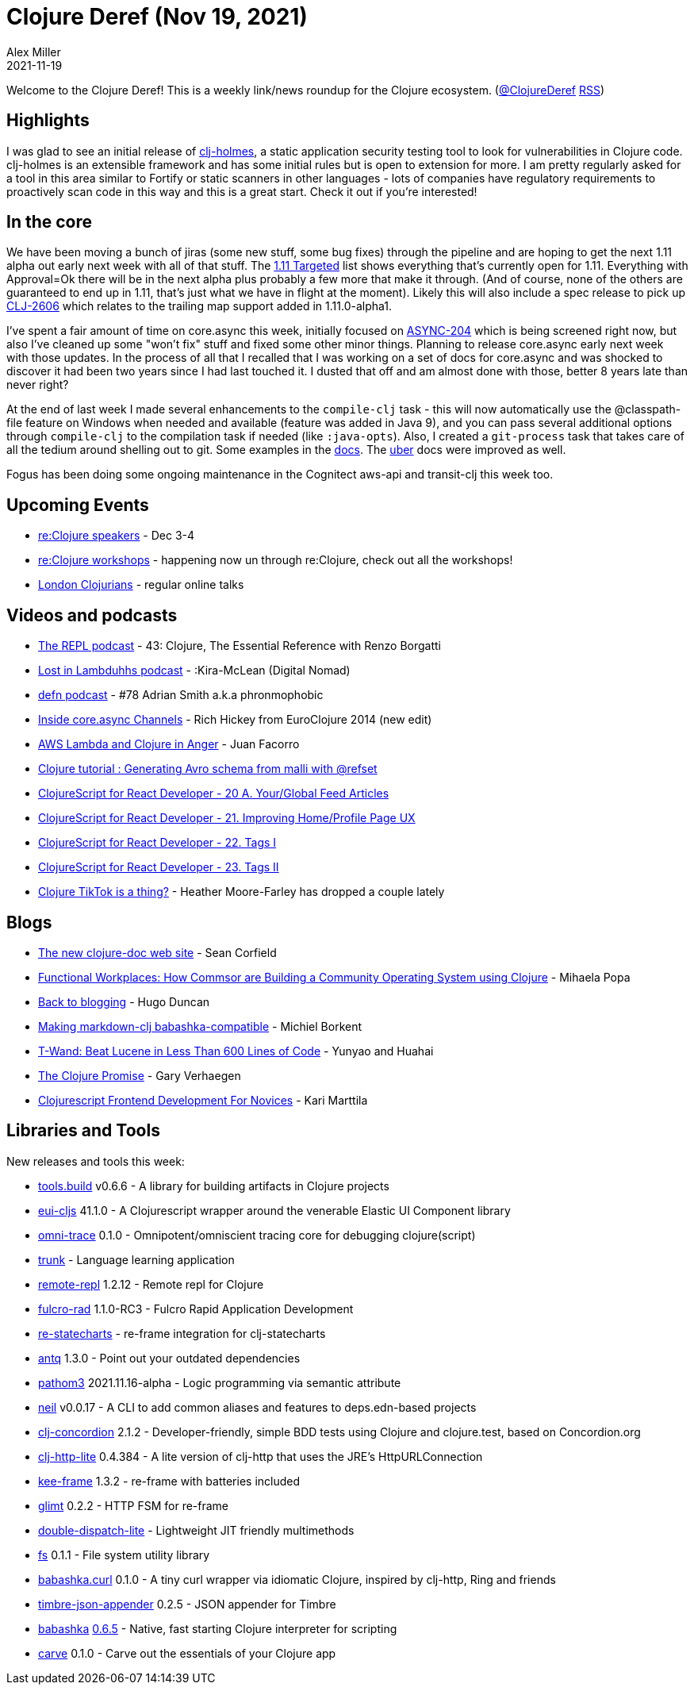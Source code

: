 = Clojure Deref (Nov 19, 2021)
Alex Miller
2021-11-19
:jbake-type: post

ifdef::env-github,env-browser[:outfilesuffix: .adoc]

Welcome to the Clojure Deref! This is a weekly link/news roundup for the Clojure ecosystem. (https://twitter.com/ClojureDeref[@ClojureDeref] https://clojure.org/feed.xml[RSS])

== Highlights

I was glad to see an initial release of https://github.com/clj-holmes/clj-holmes[clj-holmes], a static application security testing tool to look for vulnerabilities in Clojure code. clj-holmes is an extensible framework and has some initial rules but is open to extension for more. I am pretty regularly asked for a tool in this area similar to Fortify or static scanners in other languages - lots of companies have regulatory requirements to proactively scan code in this way and this is a great start. Check it out if you're interested!

== In the core

We have been moving a bunch of jiras (some new stuff, some bug fixes) through the pipeline and are hoping to get the next 1.11 alpha out early next week with all of that stuff. The https://clojure.atlassian.net/issues/?filter=10033[1.11 Targeted] list shows everything that's currently open for 1.11. Everything with Approval=Ok there will be in the next alpha plus probably a few more that make it through. (And of course, none of the others are guaranteed to end up in 1.11, that's just what we have in flight at the moment). Likely this will also include a spec release to pick up https://clojure.atlassian.net/browse/CLJ-2606[CLJ-2606] which relates to the trailing map support added in 1.11.0-alpha1.

I've spent a fair amount of time on core.async this week, initially focused on https://clojure.atlassian.net/browse/ASYNC-204[ASYNC-204] which is being screened right now, but also I've cleaned up some "won't fix" stuff and fixed some other minor things. Planning to release core.async early next week with those updates. In the process of all that I recalled that I was working on a set of docs for core.async and was shocked to discover it had been two years since I had last touched it. I dusted that off and am almost done with those, better 8 years late than never right?

At the end of last week I made several enhancements to the `compile-clj` task - this will now automatically use the @classpath-file feature on Windows when needed and available (feature was added in Java 9), and you can pass several additional options through `compile-clj` to the compilation task if needed (like `:java-opts`). Also, I created a `git-process` task that takes care of all the tedium around shelling out to git. Some examples in the https://clojure.github.io/tools.build/clojure.tools.build.api.html#var-git-process[docs]. The https://clojure.github.io/tools.build/clojure.tools.build.api.html#var-uber[uber] docs were improved as well.

Fogus has been doing some ongoing maintenance in the Cognitect aws-api and transit-clj this week too.

== Upcoming Events

* https://www.reclojure.org/#speakers[re:Clojure speakers] - Dec 3-4
* https://www.reclojure.org/#workshops[re:Clojure workshops] - happening now un through re:Clojure, check out all the workshops!
* https://londonclojurians.org/[London Clojurians] - regular online talks

== Videos and podcasts

* https://www.therepl.net/episodes/43/[The REPL podcast] - 43: Clojure, The Essential Reference with Renzo Borgatti
* https://anchor.fm/lostinlambduhhs/episodes/Kira-McLean-Digital-Nomad-e1aeiqh[Lost in Lambduhhs podcast] - :Kira-McLean (Digital Nomad)
* https://soundcloud.com/defn-771544745/78-adrian-smith-aka-phronmophobic?si=edbf610bd20e43e9a664a6269497fe37[defn podcast] - #78 Adrian Smith a.k.a phronmophobic
* https://www.youtube.com/watch?v=hMEX6lfBeRM[Inside core.async Channels] - Rich Hickey from EuroClojure 2014 (new edit)
* https://www.youtube.com/watch?v=hsndwTXWLR8[AWS Lambda and Clojure in Anger] - Juan Facorro
* https://www.youtube.com/watch?v=cRc0a4HJ7aI[Clojure tutorial : Generating Avro schema from malli with @refset]
* https://www.youtube.com/watch?v=cIXBbI88YE8[ClojureScript for React Developer - 20 A. Your/Global Feed Articles]
* https://www.youtube.com/watch?v=Z4Fxsg-NB1w[ClojureScript for React Developer - 21. Improving Home/Profile Page UX]
* https://www.youtube.com/watch?v=SN2F9QGc2dc[ClojureScript for React Developer - 22. Tags I]
* https://www.youtube.com/watch?v=odN1nJG48Qo[ClojureScript for React Developer - 23. Tags II]
* https://www.tiktok.com/@tophat8855/video/7029875814992891183[Clojure TikTok is a thing?] - Heather Moore-Farley has dropped a couple lately

== Blogs

* https://corfield.org/blog/2021/11/14/clojure-doc/[The new clojure-doc web site] - Sean Corfield
* https://functional.works-hub.com/learn/functional-workplaces-how-commsor-are-building-a-community-operating-system-using-clojure-6da8e[Functional Workplaces: How Commsor are Building a Community Operating System using Clojure] - Mihaela Popa
* http://hugoduncan.org/post/back_to_blogging.html[Back to blogging] - Hugo Duncan
* https://blog.michielborkent.nl/markdown-clj-babashka-compatible.html[Making markdown-clj babashka-compatible] - Michiel Borkent
* https://yyhh.org/blog/2021/11/t-wand-beat-lucene-in-less-than-600-lines-of-code/[T-Wand: Beat Lucene in Less Than 600 Lines of Code] - Yunyao and Huahai
* https://cuddly-octo-palm-tree.com/posts/2021-11-14-clojure-promise/[The Clojure Promise] - Gary Verhaegen
* https://www.metosin.fi/blog/frontend-tools/[Clojurescript Frontend Development For Novices] - Kari Marttila

== Libraries and Tools

New releases and tools this week:

* https://github.com/clojure/tools.build[tools.build] v0.6.6 - A library for building artifacts in Clojure projects
* https://github.com/elastic/eui-cljs[eui-cljs] 41.1.0 - A Clojurescript wrapper around the venerable Elastic UI Component library
* https://github.com/Cyrik/omni-trace[omni-trace] 0.1.0 - Omnipotent/omniscient tracing core for debugging clojure(script)
* https://github.com/theiceshelf/trunk[trunk]  - Language learning application
* https://github.com/vlaaad/remote-repl[remote-repl] 1.2.12 - Remote repl for Clojure
* https://github.com/fulcrologic/fulcro-rad[fulcro-rad] 1.1.0-RC3 - Fulcro Rapid Application Development
* https://github.com/ingesolvoll/re-statecharts[re-statecharts]  - re-frame integration for clj-statecharts
* https://github.com/liquidz/antq[antq] 1.3.0 - Point out your outdated dependencies
* https://github.com/wilkerlucio/pathom3[pathom3] 2021.11.16-alpha - Logic programming via semantic attribute
* https://github.com/babashka/neil[neil] v0.0.17 - A CLI to add common aliases and features to deps.edn-based projects
* https://github.com/holyjak/clj-concordion[clj-concordion] 2.1.2 - Developer-friendly, simple BDD tests using Clojure and clojure.test, based on Concordion.org
* https://github.com/clj-commons/clj-http-lite[clj-http-lite] 0.4.384 - A lite version of clj-http that uses the JRE's HttpURLConnection
* https://github.com/ingesolvoll/kee-frame[kee-frame] 1.3.2 - re-frame with batteries included
* https://github.com/ingesolvoll/glimt[glimt] 0.2.2 - HTTP FSM for re-frame
* https://github.com/bsless/double-dispatch-lite[double-dispatch-lite]  - Lightweight JIT friendly multimethods
* https://github.com/babashka/fs[fs] 0.1.1 - File system utility library
* https://github.com/babashka/babashka.curl[babashka.curl] 0.1.0 - A tiny curl wrapper via idiomatic Clojure, inspired by clj-http, Ring and friends
* https://github.com/viesti/timbre-json-appender[timbre-json-appender] 0.2.5 - JSON appender for Timbre
* https://github.com/babashka/babashka[babashka] https://github.com/babashka/babashka/blob/master/CHANGELOG.md#065-2021-11-13[0.6.5] - Native, fast starting Clojure interpreter for scripting
* https://github.com/borkdude/carve[carve] 0.1.0 - Carve out the essentials of your Clojure app